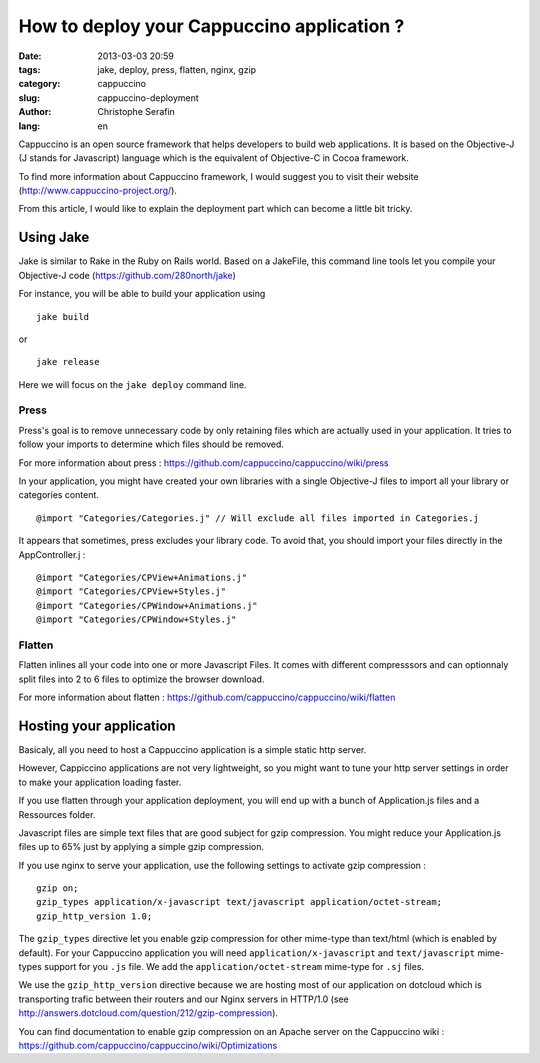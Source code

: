 How to deploy your Cappuccino application ?
###########################################

:date: 2013-03-03 20:59
:tags: jake, deploy, press, flatten, nginx, gzip
:category: cappuccino
:slug: cappuccino-deployment
:author: Christophe Serafin
:lang: en

Cappuccino is an open source framework that helps developers to build web
applications. It is based on the Objective-J (J stands for Javascript) language which is the equivalent of Objective-C in Cocoa framework.

To find more information about Cappuccino framework, I would suggest you to visit their website (http://www.cappuccino-project.org/).

From this article, I would like to explain the deployment part which can become a little bit tricky.

Using Jake
==========

Jake is similar to Rake in the Ruby on Rails world. Based on a JakeFile, this command line tools let you compile your Objective-J code (https://github.com/280north/jake)

For instance, you will be able to build your application using ::

    jake build

or ::

    jake release

Here we will focus on the ``jake deploy`` command line.

Press
-----

Press's goal is to remove unnecessary code by only retaining files which are
actually used in your application. It tries to follow your imports to determine
which files should be removed.

For more information about press : https://github.com/cappuccino/cappuccino/wiki/press

In your application, you might have created your own libraries with a single
Objective-J files to import all your library or categories content. ::

    @import "Categories/Categories.j" // Will exclude all files imported in Categories.j

It appears that sometimes, press excludes your library code. To avoid that, you
should import your files directly in the AppController.j : ::

    @import "Categories/CPView+Animations.j"
    @import "Categories/CPView+Styles.j"
    @import "Categories/CPWindow+Animations.j"
    @import "Categories/CPWindow+Styles.j"


Flatten
-------

Flatten inlines all your code into one or more Javascript Files. It comes with different compresssors and can optionnaly split files into 2 to 6 files to optimize the browser download.

For more information about flatten :
https://github.com/cappuccino/cappuccino/wiki/flatten

Hosting your application
========================

Basicaly, all you need to host a Cappuccino application is a simple static http server.

However, Cappiccino applications are not very lightweight, so you might want to tune your http server settings in order to make your application loading faster.

If you use flatten through your application deployment, you will end up with a bunch of Application.js files and a Ressources folder.

Javascript files are simple text files that are good subject for gzip compression. You might reduce your Application.js files up to 65% just by applying a simple gzip compression.

If you use nginx to serve your application, use the following settings to activate gzip compression : ::

    gzip on;
    gzip_types application/x-javascript text/javascript application/octet-stream;
    gzip_http_version 1.0;

The ``gzip_types`` directive let you enable gzip compression for other mime-type than text/html (which is enabled by default). For your Cappuccino application you will need ``application/x-javascript`` and ``text/javascript``  mime-types support for you ``.js`` file. We add the ``application/octet-stream`` mime-type for ``.sj`` files.

We use the ``gzip_http_version`` directive because we are hosting most of our application on dotcloud which is transporting trafic between their routers and our Nginx servers in HTTP/1.0 (see http://answers.dotcloud.com/question/212/gzip-compression).

You can find documentation to enable gzip compression on an Apache server on the Cappuccino wiki : https://github.com/cappuccino/cappuccino/wiki/Optimizations

.. gzip + press + flatten
   Apparition spinner : 12,2s
   Total : 17,89s
   onload : 13,24s
   DOMContentLoaded : 9,77s
   838KB transferred
   2457,6KB
   diff : 1619,6KB

.. gzip + press :
   Apparition spinner : 7,5s
   Total : 30,85s
   onload : 7,83s
   DOMContentLoaded: 4,17s
   944KB transferred

.. 2483974  1 mar 18:06 Application.js
   349036  1 mar 18:05 Application.js.gz
   326991  1 mar 18:05 Application.js.gz.zopfli

.. 2483974 100
   349036	14%
   326991	13,16%